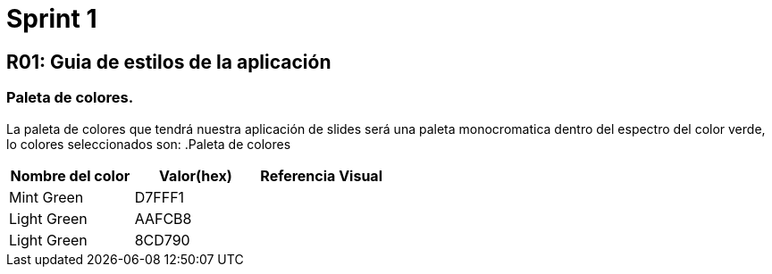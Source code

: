 = Sprint 1

== R01: Guia de estilos de la aplicación
=== Paleta de colores.
La paleta de colores que tendrá nuestra aplicación de slides será una paleta monocromatica dentro del espectro del color verde, lo colores seleccionados son:
.Paleta de colores
[options="header"]
|====================
| Nombre del color |  Valor(hex) | Referencia Visual
| Mint Green | D7FFF1 |
| Light Green | AAFCB8 | 
| Light Green | 8CD790 | 
|====================


